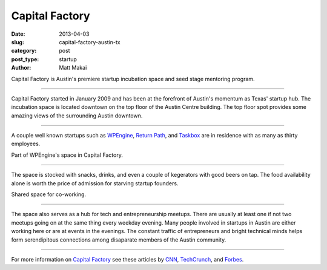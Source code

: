 Capital Factory
===============

:date: 2013-04-03
:slug: capital-factory-austin-tx
:category: post
:post_type: startup
:author: Matt Makai

Capital Factory is Austin's premiere startup incubation space and seed stage 
mentoring program.

.. image:: ../img/130403-capital-factory/capital-factory-logo.jpg
  :alt: The logo for Capital Factory on the floor of their working space
  :width: 100%

----

Capital Factory started in January 2009 and has been at the forefront of
Austin's momentum as Texas' startup hub. The incubation space is located
downtown on the top floor of the Austin Centre building. The top floor spot
provides some amazing views of the surrounding Austin downtown.

.. image:: ../img/130403-capital-factory/capital-factory-beanbag-view.jpg
  :alt: A beanbag and the view of downtown
  :width: 100%

----

A couple well known startups such as `WPEngine <http://wpengine.com/>`_,
`Return Path <http://www.returnpath.com/>`_, 
and `Taskbox <http://taskbox.co/>`_ are in residence with as many as thirty
employees.

.. image:: ../img/130403-capital-factory/capital-factory-wpengine.jpg
  :alt: Part of WPEngine's space in Capital Factory
  :width: 100%

Part of WPEngine's space in Capital Factory.

----


The space is stocked with snacks, drinks, and even a couple of kegerators
with good beers on tap. The food availability alone is worth the price of 
admission for starving startup founders.

.. image:: ../img/130403-capital-factory/capital-factory-shared-space.jpg
  :alt: Shared space in Capital Factory
  :width: 100%

Shared space for co-working.

----

The space also serves as a hub for tech and entrepreneurship meetups. There
are usually at least one if not two meetups going on at the same thing every
weekday evening. Many people involved in startups in Austin are either working
here or are at events in the evenings. The constant traffic of entrepreneurs 
and bright technical minds helps form serendipitous connections among 
disaparate members of the Austin community.

.. image:: ../img/130403-capital-factory/capital-factory-monitor.jpg
  :alt: Capital Factory on a monitor at their space
  :width: 100%

----

For more information on 
`Capital Factory <http://capitalfactory.com/>`_ see these articles by
`CNN <http://www.cnn.com/2012/07/05/tech/innovation/austin-tech-incubator>`_,
`TechCrunch <http://techcrunch.com/2009/03/26/capital-factory-gives-austin-its-own-startup-incubator/>`_, and 
`Forbes <http://www.forbes.com/pictures/fgdi45fdhe/capital-factory-2/>`_.

